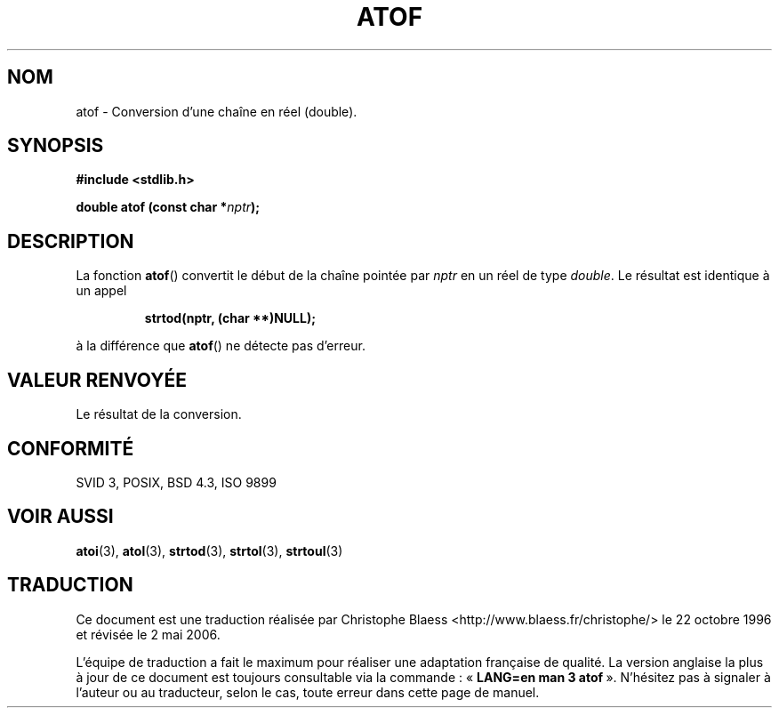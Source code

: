 .\" Copyright 1993 David Metcalfe (david@prism.demon.co.uk)
.\"
.\" Permission is granted to make and distribute verbatim copies of this
.\" manual provided the copyright notice and this permission notice are
.\" preserved on all copies.
.\"
.\" Permission is granted to copy and distribute modified versions of this
.\" manual under the conditions for verbatim copying, provided that the
.\" entire resulting derived work is distributed under the terms of a
.\" permission notice identical to this one
.\"
.\" Since the Linux kernel and libraries are constantly changing, this
.\" manual page may be incorrect or out-of-date.  The author(s) assume no
.\" responsibility for errors or omissions, or for damages resulting from
.\" the use of the information contained herein.  The author(s) may not
.\" have taken the same level of care in the production of this manual,
.\" which is licensed free of charge, as they might when working
.\" professionally.
.\"
.\" Formatted or processed versions of this manual, if unaccompanied by
.\" the source, must acknowledge the copyright and authors of this work.
.\"
.\" References consulted:
.\"     Linux libc source code
.\"     Lewine's _POSIX Programmer's Guide_ (O'Reilly & Associates, 1991)
.\"     386BSD man pages
.\" Modified Mon Mar 29 22:39:24 1993, David Metcalfe
.\" Modified Sat Jul 24 21:39:22 1993, Rik Faith (faith@cs.unc.edu)
.\"
.\" Traduction 22/10/1996 par Christophe Blaess (ccb@club-internet.fr)
.\" Màj 21/07/2003 LDP-1.56
.\" Màj 01/05/2006 LDP-1.67.1
.\"
.TH ATOF 3 "29 mars 1993" LDP "Manuel du programmeur Linux"
.SH NOM
atof \- Conversion d'une chaîne en réel (double).
.SH SYNOPSIS
.nf
.B #include <stdlib.h>
.sp
.BI "double atof (const char *" nptr );
.fi
.SH DESCRIPTION
La fonction \fBatof\fP() convertit le début de la chaîne pointée
par \fInptr\fP en un réel de type \fIdouble\fP. Le résultat est
identique à un appel
.sp
.RS
.B strtod(nptr, (char **)NULL);
.RE
.sp
à la différence que \fBatof\fP() ne détecte pas d'erreur.
.SH "VALEUR RENVOYÉE"
Le résultat de la conversion.
.SH "CONFORMITÉ"
SVID 3, POSIX, BSD 4.3, ISO 9899
.SH "VOIR AUSSI"
.BR atoi (3),
.BR atol (3),
.BR strtod (3),
.BR strtol (3),
.BR strtoul (3)
.SH TRADUCTION
.PP
Ce document est une traduction réalisée par Christophe Blaess
<http://www.blaess.fr/christophe/> le 22\ octobre\ 1996
et révisée le 2\ mai\ 2006.
.PP
L'équipe de traduction a fait le maximum pour réaliser une adaptation
française de qualité. La version anglaise la plus à jour de ce document est
toujours consultable via la commande\ : «\ \fBLANG=en\ man\ 3\ atof\fR\ ».
N'hésitez pas à signaler à l'auteur ou au traducteur, selon le cas, toute
erreur dans cette page de manuel.
